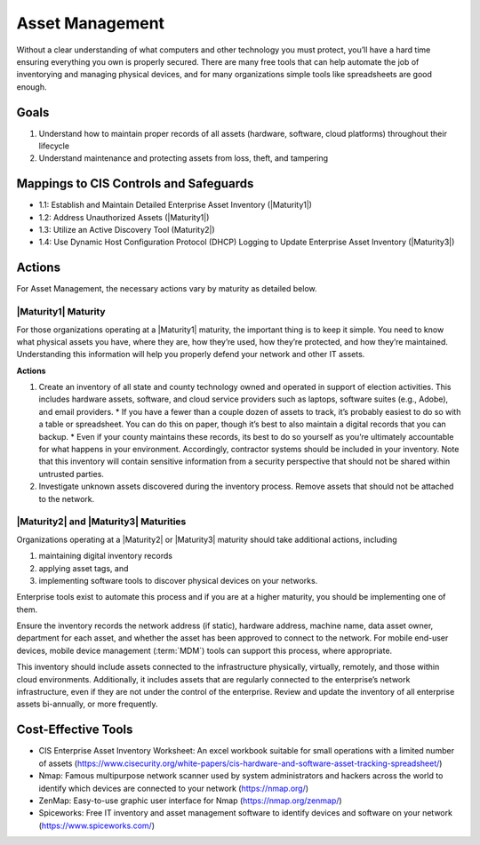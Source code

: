 ..
  Created by: mike garcia
  To: BP for device asset management

.. |bp_title| replace:: Asset Management

|bp_title|
----------------------------------------------

Without a clear understanding of what computers and other technology you must protect, you’ll have a hard time ensuring everything you own is properly secured. There are many free tools that can help automate the job of inventorying and managing physical devices, and for many organizations simple tools like spreadsheets are good enough.

Goals
**********************************************

#.  Understand how to maintain proper records of all assets (hardware, software, cloud platforms) throughout their lifecycle
#.  Understand maintenance and protecting assets from loss, theft, and tampering

Mappings to CIS Controls and Safeguards
**********************************************

* 1.1: Establish and Maintain Detailed Enterprise Asset Inventory (|Maturity1|)
* 1.2: Address Unauthorized Assets (|Maturity1|)
* 1.3: Utilize an Active Discovery Tool (Maturity2|)
* 1.4: Use Dynamic Host Configuration Protocol (DHCP) Logging to Update Enterprise Asset Inventory (|Maturity3|)

Actions
**********************************************

For |bp_title|, the necessary actions vary by maturity as detailed below.

.. _asset_management_maturity_1:

|Maturity1| Maturity
&&&&&&&&&&&&&&&&&&&&&&&&&&&&&&&&&&&&&&&&&&&&&&

For those organizations operating at a |Maturity1| maturity, the important thing is to keep it simple. You need to know what physical assets you have, where they are, how they’re used, how they’re protected, and how they’re maintained. Understanding this information will help you properly defend your network and other IT assets.

**Actions**

#.  Create an inventory of all state and county technology owned and operated in support of election activities. This includes hardware assets, software, and cloud service providers such as laptops, software suites (e.g., Adobe), and email providers.
    *   If you have a fewer than a couple dozen of assets to track, it’s probably easiest to do so with a table or spreadsheet. You can do this on paper, though it’s best to also maintain a digital records that you can backup.
    *   Even if your county maintains these records, its best to do so yourself as you’re ultimately accountable for what happens in your environment. Accordingly, contractor systems should be included in your inventory. Note that this inventory will contain sensitive information from a security perspective that should not be shared within untrusted parties.
#.  Investigate unknown assets discovered during the inventory process. Remove assets that should not be attached to the network.

|Maturity2| and |Maturity3| Maturities
&&&&&&&&&&&&&&&&&&&&&&&&&&&&&&&&&&&&&&&&&&&&&&

Organizations operating at a |Maturity2| or |Maturity3| maturity should take additional actions, including

#. maintaining digital inventory records
#. applying asset tags, and
#. implementing software tools to discover physical devices on your networks.

Enterprise tools exist to automate this process and if you are at a higher maturity, you should be implementing one of them.

Ensure the inventory records the network address (if static), hardware address, machine name, data asset owner, department for each asset, and whether the asset has been approved to connect to the network. For mobile end-user devices, mobile device management (:term:`MDM`) tools can support this process, where appropriate.

This inventory should include assets connected to the infrastructure physically, virtually, remotely, and those within cloud environments. Additionally, it includes assets that are regularly connected to the enterprise’s network infrastructure, even if they are not under the control of the enterprise. Review and update the inventory of all enterprise assets bi-annually, or more frequently.

Cost-Effective Tools
**********************************************

*  CIS Enterprise Asset Inventory Worksheet: An excel workbook suitable for small operations with a limited number of assets (https://www.cisecurity.org/white-papers/cis-hardware-and-software-asset-tracking-spreadsheet/)
*  Nmap: Famous multipurpose network scanner used by system administrators and hackers across the world to identify which devices are connected to your network (https://nmap.org/)
*  ZenMap: Easy-to-use graphic user interface for Nmap (https://nmap.org/zenmap/)
*  Spiceworks: Free IT inventory and asset management software to identify devices and software on your network (https://www.spiceworks.com/)
